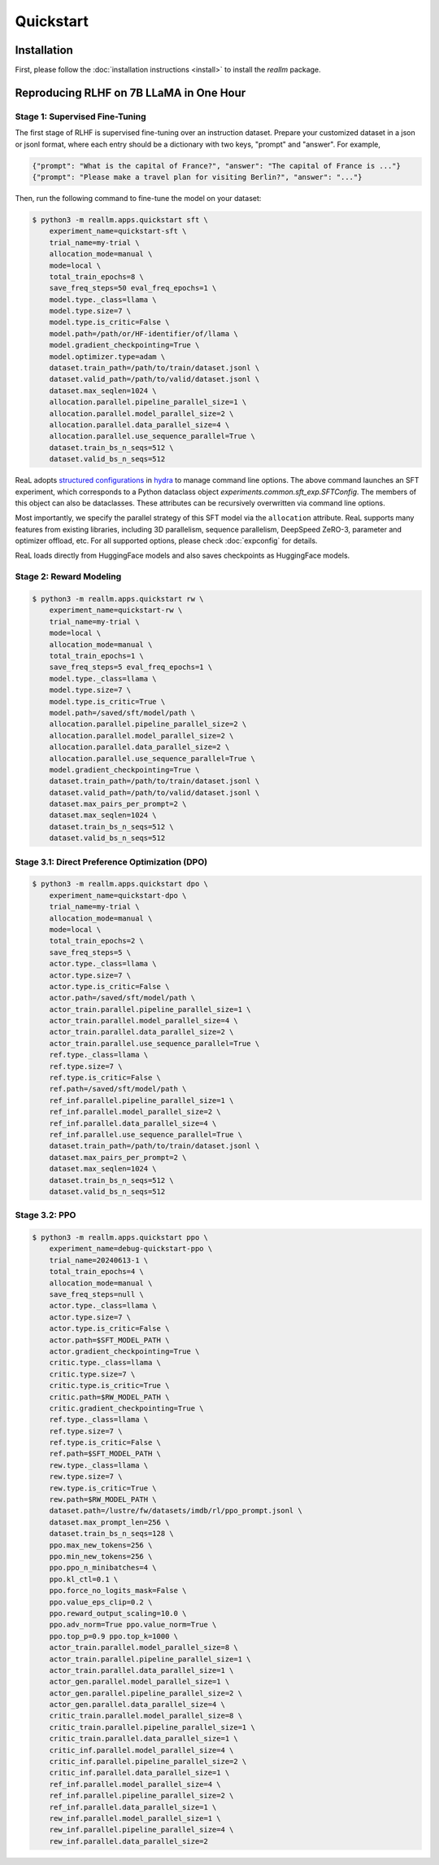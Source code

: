 Quickstart
===========

Installation
---------------

First, please follow the :doc:`installation instructions <install>`
to install the `reallm` package.

Reproducing RLHF on 7B LLaMA in One Hour
-----------------------------------------

Stage 1: Supervised Fine-Tuning
~~~~~~~~~~~~~~~~~~~~~~~~~~~~~~~

The first stage of RLHF is supervised fine-tuning over an instruction dataset.
Prepare your customized dataset in a json or jsonl format,
where each entry should be a dictionary with two keys, "prompt" and "answer".
For example,

.. code-block:: json

    {"prompt": "What is the capital of France?", "answer": "The capital of France is ..."}
    {"prompt": "Please make a travel plan for visiting Berlin?", "answer": "..."}

Then, run the following command to fine-tune the model on your dataset:

.. code-block:: shell

    $ python3 -m reallm.apps.quickstart sft \
        experiment_name=quickstart-sft \
        trial_name=my-trial \
        allocation_mode=manual \
        mode=local \
        total_train_epochs=8 \
        save_freq_steps=50 eval_freq_epochs=1 \
        model.type._class=llama \
        model.type.size=7 \
        model.type.is_critic=False \
        model.path=/path/or/HF-identifier/of/llama \
        model.gradient_checkpointing=True \
        model.optimizer.type=adam \
        dataset.train_path=/path/to/train/dataset.jsonl \
        dataset.valid_path=/path/to/valid/dataset.jsonl \
        dataset.max_seqlen=1024 \
        allocation.parallel.pipeline_parallel_size=1 \
        allocation.parallel.model_parallel_size=2 \
        allocation.parallel.data_parallel_size=4 \
        allocation.parallel.use_sequence_parallel=True \
        dataset.train_bs_n_seqs=512 \
        dataset.valid_bs_n_seqs=512

ReaL adopts `structured configurations <https://hydra.cc/docs/tutorials/structured_config/intro/>`_
in `hydra <https://hydra.cc/>`_ to manage command line options.
The above command launches an SFT experiment, which corresponds to a Python
dataclass object `experiments.common.sft_exp.SFTConfig`.
The members of this object can also be dataclasses.
These attributes can be recursively overwritten via command line options.

Most importantly, we specify the parallel strategy of this SFT model via
the ``allocation`` attribute.
ReaL supports many features from existing libraries,
including 3D parallelism, sequence parallelism, DeepSpeed ZeRO-3,
parameter and optimizer offload, etc.
For all supported options, please check :doc:`expconfig` for details.

ReaL loads directly from HuggingFace models and also saves checkpoints
as HuggingFace models.

Stage 2: Reward Modeling
~~~~~~~~~~~~~~~~~~~~~~~~~~~~~~~

.. code-block:: shell

    $ python3 -m reallm.apps.quickstart rw \
        experiment_name=quickstart-rw \
        trial_name=my-trial \
        mode=local \
        allocation_mode=manual \
        total_train_epochs=1 \
        save_freq_steps=5 eval_freq_epochs=1 \
        model.type._class=llama \
        model.type.size=7 \
        model.type.is_critic=True \
        model.path=/saved/sft/model/path \
        allocation.parallel.pipeline_parallel_size=2 \
        allocation.parallel.model_parallel_size=2 \
        allocation.parallel.data_parallel_size=2 \
        allocation.parallel.use_sequence_parallel=True \
        model.gradient_checkpointing=True \
        dataset.train_path=/path/to/train/dataset.jsonl \
        dataset.valid_path=/path/to/valid/dataset.jsonl \
        dataset.max_pairs_per_prompt=2 \
        dataset.max_seqlen=1024 \
        dataset.train_bs_n_seqs=512 \
        dataset.valid_bs_n_seqs=512

Stage 3.1: Direct Preference Optimization (DPO)
~~~~~~~~~~~~~~~~~~~~~~~~~~~~~~~~~~~~~~~~~~~~~~~~

.. code-block:: shell

    $ python3 -m reallm.apps.quickstart dpo \
        experiment_name=quickstart-dpo \
        trial_name=my-trial \
        allocation_mode=manual \
        mode=local \
        total_train_epochs=2 \
        save_freq_steps=5 \
        actor.type._class=llama \
        actor.type.size=7 \
        actor.type.is_critic=False \
        actor.path=/saved/sft/model/path \
        actor_train.parallel.pipeline_parallel_size=1 \
        actor_train.parallel.model_parallel_size=4 \
        actor_train.parallel.data_parallel_size=2 \
        actor_train.parallel.use_sequence_parallel=True \
        ref.type._class=llama \
        ref.type.size=7 \
        ref.type.is_critic=False \
        ref.path=/saved/sft/model/path \
        ref_inf.parallel.pipeline_parallel_size=1 \
        ref_inf.parallel.model_parallel_size=2 \
        ref_inf.parallel.data_parallel_size=4 \
        ref_inf.parallel.use_sequence_parallel=True \
        dataset.train_path=/path/to/train/dataset.jsonl \
        dataset.max_pairs_per_prompt=2 \
        dataset.max_seqlen=1024 \
        dataset.train_bs_n_seqs=512 \
        dataset.valid_bs_n_seqs=512

Stage 3.2: PPO
~~~~~~~~~~~~~~~~~

.. code-block:: shell

    $ python3 -m reallm.apps.quickstart ppo \
        experiment_name=debug-quickstart-ppo \
        trial_name=20240613-1 \
        total_train_epochs=4 \
        allocation_mode=manual \
        save_freq_steps=null \
        actor.type._class=llama \
        actor.type.size=7 \
        actor.type.is_critic=False \
        actor.path=$SFT_MODEL_PATH \
        actor.gradient_checkpointing=True \
        critic.type._class=llama \
        critic.type.size=7 \
        critic.type.is_critic=True \
        critic.path=$RW_MODEL_PATH \
        critic.gradient_checkpointing=True \
        ref.type._class=llama \
        ref.type.size=7 \
        ref.type.is_critic=False \
        ref.path=$SFT_MODEL_PATH \
        rew.type._class=llama \
        rew.type.size=7 \
        rew.type.is_critic=True \
        rew.path=$RW_MODEL_PATH \
        dataset.path=/lustre/fw/datasets/imdb/rl/ppo_prompt.jsonl \
        dataset.max_prompt_len=256 \
        dataset.train_bs_n_seqs=128 \
        ppo.max_new_tokens=256 \
        ppo.min_new_tokens=256 \
        ppo.ppo_n_minibatches=4 \
        ppo.kl_ctl=0.1 \
        ppo.force_no_logits_mask=False \
        ppo.value_eps_clip=0.2 \
        ppo.reward_output_scaling=10.0 \
        ppo.adv_norm=True ppo.value_norm=True \
        ppo.top_p=0.9 ppo.top_k=1000 \
        actor_train.parallel.model_parallel_size=8 \
        actor_train.parallel.pipeline_parallel_size=1 \
        actor_train.parallel.data_parallel_size=1 \
        actor_gen.parallel.model_parallel_size=1 \
        actor_gen.parallel.pipeline_parallel_size=2 \
        actor_gen.parallel.data_parallel_size=4 \
        critic_train.parallel.model_parallel_size=8 \
        critic_train.parallel.pipeline_parallel_size=1 \
        critic_train.parallel.data_parallel_size=1 \
        critic_inf.parallel.model_parallel_size=4 \
        critic_inf.parallel.pipeline_parallel_size=2 \
        critic_inf.parallel.data_parallel_size=1 \
        ref_inf.parallel.model_parallel_size=4 \
        ref_inf.parallel.pipeline_parallel_size=2 \
        ref_inf.parallel.data_parallel_size=1 \
        rew_inf.parallel.model_parallel_size=1 \
        rew_inf.parallel.pipeline_parallel_size=4 \
        rew_inf.parallel.data_parallel_size=2 
